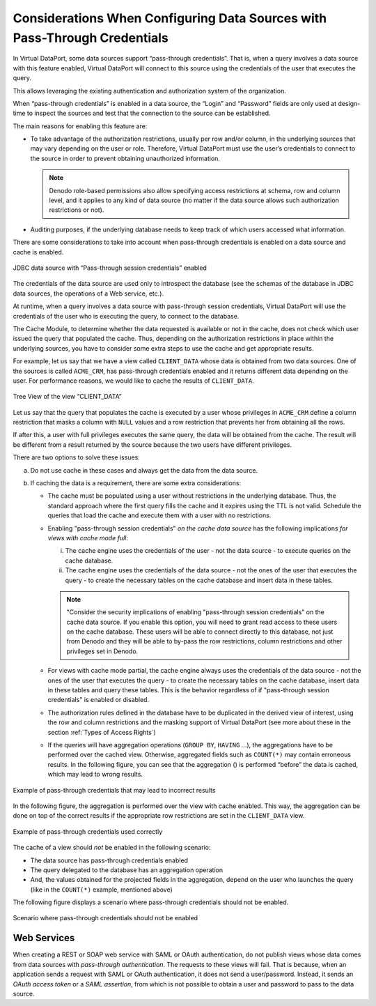 ==========================================================================
Considerations When Configuring Data Sources with Pass-Through Credentials
==========================================================================

In Virtual DataPort, some data sources support “pass-through
credentials”. That is, when a query involves a data source with this
feature enabled, Virtual DataPort will connect to this source using the
credentials of the user that executes the query.

This allows leveraging the existing authentication and authorization
system of the organization.

When “pass-through credentials” is enabled in a data source, the “Login”
and “Password” fields are only used at design-time to inspect the
sources and test that the connection to the source can be established.

The main reasons for enabling this feature are:

-  To take advantage of the authorization restrictions, usually per row
   and/or column, in the underlying sources that may vary depending on
   the user or role. Therefore, Virtual DataPort must use the user’s
   credentials to connect to the source in order to prevent obtaining
   unauthorized information.
   
   .. note:: Denodo role-based permissions also allow specifying access
      restrictions at schema, row and column level, and it applies to any
      kind of data source (no matter if the data source allows such
      authorization restrictions or not).

-  Auditing purposes, if the underlying database needs to keep track of
   which users accessed what information.

There are some considerations to take into account when pass-through credentials is enabled on a data source
and cache is enabled.

.. figure:: jdbc_data_source_with_pass-through_session_credentials_enabled.png
   :align: center
   :alt: JDBC data source with “Pass-through session credentials” enabled
   :name: JDBC data source with “Pass-through session credentials” enabled

   JDBC data source with “Pass-through session credentials” enabled

The credentials of the data source are used only to
introspect the database (see the schemas of the database in JDBC
data sources, the operations of a Web service, etc.).

At runtime, when a query involves a data source with pass-through
session credentials, Virtual DataPort will use the credentials
of the user who is executing the query, to connect to the database.

The Cache Module, to determine whether the data requested is available
or not in the cache, does not check which user issued the query that
populated the cache. Thus, depending on the authorization restrictions in
place within the underlying sources, you have to consider some extra
steps to use the cache and get appropriate results.

For example, let us say that we have a view called ``CLIENT_DATA`` whose
data is obtained from two data sources. One of the sources is called
``ACME_CRM``, has pass-through credentials enabled and it returns
different data depending on the user. For performance reasons, we would
like to cache the results of ``CLIENT_DATA``.

.. figure:: tree_view_of_the_view_client_data.png
   :align: center
   :alt: Tree View of the view “CLIENT\_DATA”
   :name: Tree View of the view “CLIENT\_DATA”

   Tree View of the view “CLIENT\_DATA”

Let us say that the query that populates the cache is executed by a user
whose privileges in ``ACME_CRM`` define a column restriction that masks
a column with ``NULL`` values and a row restriction that prevents her
from obtaining all the rows.

If after this, a user with full privileges executes the same query, the
data will be obtained from the cache. The result will be different from
a result returned by the source because the two users have different
privileges.

There are two options to solve these issues:

a. Do not use cache in these cases and always get the data from the data
   source.

b. If caching the data is a requirement, there are some extra
   considerations:

   -  The cache must be populated using a user without restrictions in the underlying database. Thus,
      the standard approach where the first query fills the cache and it
      expires using the TTL is not valid. Schedule the queries that load
      the cache and execute them with a user with no restrictions.
   
   -  Enabling "pass-through session credentials" *on the cache
      data source* has the following implications *for views with cache mode full*:
      
      i. The cache engine uses the credentials of the user - not the data source - to execute queries on the cache database.
      
      #. The cache engine uses the credentials of the data source - not the ones of the user that executes the query - 
         to create the necessary tables on the cache database and insert data in these tables.

      .. note:: "Consider the security 
         implications of enabling "pass-through session credentials" on 
         the cache data source. If you enable this option, you will need to grant read access to 
         these users on the cache database. These users will be able to connect directly 
         to this database, not just from Denodo and they will be able to by-pass the row restrictions, column 
         restrictions and other privileges set in Denodo.

   -  For views with cache mode partial, the cache engine always uses the credentials of the data source - not the ones of the user that 
      executes the query - to create the necessary tables on the cache database, insert data in these tables and query these tables. 
      This is the behavior regardless of if "pass-through session credentials" is enabled or disabled.

   -  The authorization rules defined in the database have to be duplicated
      in the derived view of interest, using the row and column
      restrictions and the masking support of Virtual DataPort (see more
      about these in the section :ref:`Types of Access Rights`)
   -  If the queries will have aggregation operations (``GROUP BY``,
      ``HAVING`` ...), the aggregations have to be performed over the cached
      view. Otherwise, aggregated fields such as ``COUNT(*)`` may contain
      erroneous results.
      In the following figure, you can see that the aggregation (|image2|) 
      is performed “before” the data is cached, which may lead to
      wrong results.

.. figure:: DenodoVirtualDataPort.AdministrationGuide-332.png
   :align: center
   :alt: Example of pass-through credentials that may lead to incorrect results
   :name: Example of pass-through credentials that may lead to incorrect results

   Example of pass-through credentials that may lead to incorrect results

In the following figure, the aggregation is performed over the view with
cache enabled. This way, the aggregation can be done on top of the
correct results if the appropriate row restrictions are set in the
``CLIENT_DATA`` view.

.. figure:: DenodoVirtualDataPort.AdministrationGuide-333.png
   :align: center
   :alt: Example of pass-through credentials used correctly
   :name: Example of pass-through credentials used correctly

   Example of pass-through credentials used correctly

The cache of a view should *not* be enabled in the following scenario:

-  The data source has pass-through credentials enabled
-  The query delegated to the database has an aggregation operation
-  And, the values obtained for the projected fields in the aggregation,
   depend on the user who launches the query (like in the ``COUNT(*)``
   example, mentioned above)

The following figure displays a scenario where pass-through credentials
should not be enabled.

.. figure:: DenodoVirtualDataPort.AdministrationGuide-334.png
   :align: center
   :alt: Scenario where pass-through credentials should not be enabled
   :name: Scenario where pass-through credentials should not be enabled

   Scenario where pass-through credentials should not be enabled

Web Services
============

When creating a REST or SOAP web service with SAML or OAuth authentication, do not publish views whose data comes from data sources with *pass-through authentication*. The requests to these views will fail. That is because, when an application sends a request with SAML or OAuth authentication, it does not send a user/password. Instead, it sends an *OAuth access token* or a *SAML assertion*, from which is not possible to obtain a user and password to pass to the data source.


.. |image2| image:: ../../common_images/tree-aggregation.png 

